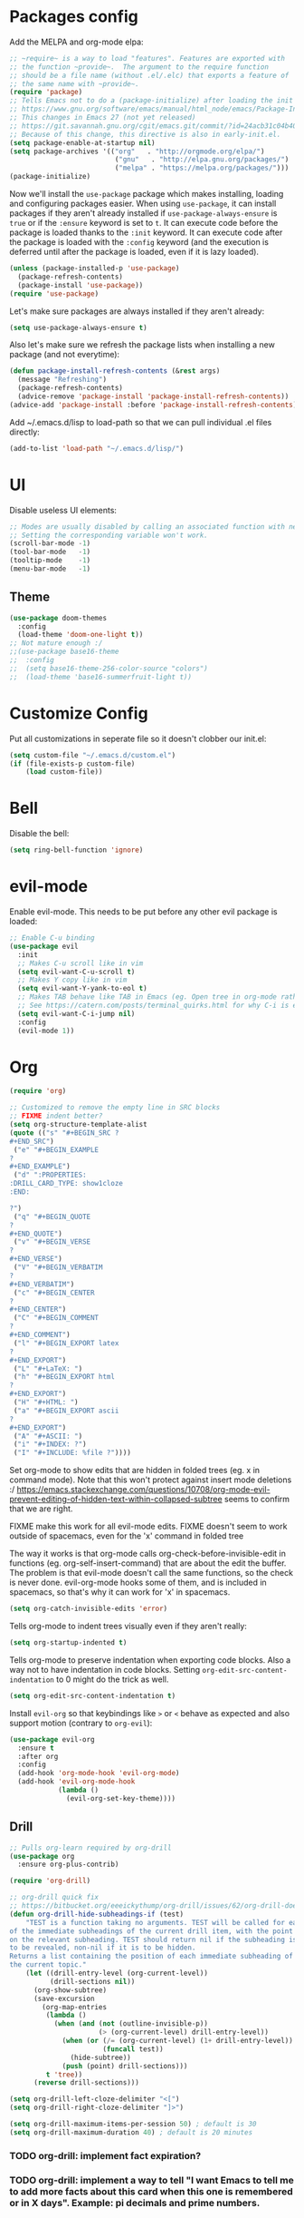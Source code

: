 * Packages config

Add the MELPA and org-mode elpa:

#+BEGIN_SRC emacs-lisp
  ;; ~require~ is a way to load "features". Features are exported with
  ;; the function ~provide~.  The argument to the require function
  ;; should be a file name (without .el/.elc) that exports a feature of
  ;; the same name with ~provide~.
  (require 'package)
  ;; Tells Emacs not to do a (package-initialize) after loading the init files
  ;; https://www.gnu.org/software/emacs/manual/html_node/emacs/Package-Installation.html
  ;; This changes in Emacs 27 (not yet released)
  ;; https://git.savannah.gnu.org/cgit/emacs.git/commit/?id=24acb31c04b4048b85311d794e600ecd7ce60d3b
  ;; Because of this change, this directive is also in early-init.el.
  (setq package-enable-at-startup nil)
  (setq package-archives '(("org"   . "http://orgmode.org/elpa/")
                            ("gnu"   . "http://elpa.gnu.org/packages/")
                            ("melpa" . "https://melpa.org/packages/")))
  (package-initialize)
#+END_SRC

Now we'll install the ~use-package~ package which makes installing,
loading and configuring packages easier. When using ~use-package~, it
can install packages if they aren't already installed if
~use-package-always-ensure~ is ~true~ or if the ~:ensure~ keyword is
set to ~t~. It can execute code before the package is loaded thanks to
the ~:init~ keyword. It can execute code after the package is loaded
with the ~:config~ keyword (and the execution is deferred until after
the package is loaded, even if it is lazy loaded).


#+BEGIN_SRC emacs-lisp
(unless (package-installed-p 'use-package)
  (package-refresh-contents)
  (package-install 'use-package))
(require 'use-package)
#+END_SRC

Let's make sure packages are always installed if they aren't already:

#+BEGIN_SRC emacs-lisp
(setq use-package-always-ensure t)
#+END_SRC

Also let's make sure we refresh the package lists when installing a new package
(and not everytime):

#+BEGIN_SRC emacs-lisp
(defun package-install-refresh-contents (&rest args)
  (message "Refreshing")
  (package-refresh-contents)
  (advice-remove 'package-install 'package-install-refresh-contents))
(advice-add 'package-install :before 'package-install-refresh-contents)
#+END_SRC

Add ~/.emacs.d/lisp to load-path so that we can pull individual .el files
directly:

#+BEGIN_SRC emacs-lisp
(add-to-list 'load-path "~/.emacs.d/lisp/")
#+END_SRC

* UI

Disable useless UI elements:

#+BEGIN_SRC emacs-lisp
;; Modes are usually disabled by calling an associated function with negative values.
;; Setting the corresponding variable won't work.
(scroll-bar-mode -1)
(tool-bar-mode   -1)
(tooltip-mode    -1)
(menu-bar-mode   -1)
#+END_SRC

** Theme

#+BEGIN_SRC emacs-lisp
(use-package doom-themes
  :config
  (load-theme 'doom-one-light t))
;; Not mature enough :/
;;(use-package base16-theme
;;  :config
;;  (setq base16-theme-256-color-source "colors")
;;  (load-theme 'base16-summerfruit-light t))
#+END_SRC

* Customize Config

Put all customizations in seperate file so it doesn't clobber our init.el:

#+BEGIN_SRC emacs-lisp
(setq custom-file "~/.emacs.d/custom.el")
(if (file-exists-p custom-file)
    (load custom-file))
#+END_SRC

* Bell

Disable the bell:

#+BEGIN_SRC emacs-lisp
(setq ring-bell-function 'ignore)
#+END_SRC

* evil-mode

Enable evil-mode. This needs to be put before any other evil package is loaded:

#+BEGIN_SRC emacs-lisp
;; Enable C-u binding
(use-package evil
  :init
  ;; Makes C-u scroll like in vim
  (setq evil-want-C-u-scroll t)
  ;; Makes Y copy like in vim
  (setq evil-want-Y-yank-to-eol t)
  ;; Makes TAB behave like TAB in Emacs (eg. Open tree in org-mode rather than jump forward) when in terminal
  ;; See https://catern.com/posts/terminal_quirks.html for why C-i is equivalent to TAB in a terminal
  (setq evil-want-C-i-jump nil)
  :config
  (evil-mode 1))
#+END_SRC

* Org

#+BEGIN_SRC emacs-lisp
(require 'org)

;; Customized to remove the empty line in SRC blocks
;; FIXME indent better?
(setq org-structure-template-alist
(quote (("s" "#+BEGIN_SRC ?
,#+END_SRC")
 ("e" "#+BEGIN_EXAMPLE
?
#+END_EXAMPLE")
 ("d" ":PROPERTIES:
:DRILL_CARD_TYPE: show1cloze
:END:

?")
 ("q" "#+BEGIN_QUOTE
?
#+END_QUOTE")
 ("v" "#+BEGIN_VERSE
?
#+END_VERSE")
 ("V" "#+BEGIN_VERBATIM
?
#+END_VERBATIM")
 ("c" "#+BEGIN_CENTER
?
#+END_CENTER")
 ("C" "#+BEGIN_COMMENT
?
#+END_COMMENT")
 ("l" "#+BEGIN_EXPORT latex
?
#+END_EXPORT")
 ("L" "#+LaTeX: ")
 ("h" "#+BEGIN_EXPORT html
?
#+END_EXPORT")
 ("H" "#+HTML: ")
 ("a" "#+BEGIN_EXPORT ascii
?
#+END_EXPORT")
 ("A" "#+ASCII: ")
 ("i" "#+INDEX: ?")
 ("I" "#+INCLUDE: %file ?"))))
#+END_SRC

Set org-mode to show edits that are hidden in folded trees (eg. x in
command mode).  Note that this won't protect against insert mode
deletions :/
https://emacs.stackexchange.com/questions/10708/org-mode-evil-prevent-editing-of-hidden-text-within-collapsed-subtree
seems to confirm that we are right.

FIXME make this work for all evil-mode edits.
FIXME doesn't seem to work outside of spacemacs, even for the 'x' command in folded tree

The way it works is that org-mode calls org-check-before-invisible-edit in functions
(eg. org-self-insert-command) that are about the edit the buffer. The
problem is that evil-mode doesn't call the same functions, so the
check is never done.  evil-org-mode hooks some of them, and is
included in spacemacs, so that's why it can work for 'x' in spacemacs.

#+BEGIN_SRC emacs-lisp
(setq org-catch-invisible-edits 'error)
#+END_SRC

Tells org-mode to indent trees visually even if they aren't really:

#+BEGIN_SRC emacs-lisp
(setq org-startup-indented t)
#+END_SRC

Tells org-mode to preserve indentation when exporting code
blocks. Also a way not to have indentation in code blocks. Setting
~org-edit-src-content-indentation~ to 0 might do the trick as well.

#+BEGIN_SRC emacs-lisp
(setq org-edit-src-content-indentation t)
#+END_SRC

Install ~evil-org~ so that keybindings like ~>~ or ~<~ behave as
expected and also support motion (contrary to ~org-evil~):

#+BEGIN_SRC emacs-lisp
(use-package evil-org
  :ensure t
  :after org
  :config
  (add-hook 'org-mode-hook 'evil-org-mode)
  (add-hook 'evil-org-mode-hook
            (lambda ()
              (evil-org-set-key-theme))))
#+END_SRC

** Drill

#+BEGIN_SRC emacs-lisp
;; Pulls org-learn required by org-drill
(use-package org
  :ensure org-plus-contrib)

(require 'org-drill)

;; org-drill quick fix
;; https://bitbucket.org/eeeickythump/org-drill/issues/62/org-drill-doesnt-work-with-org-mode-92
(defun org-drill-hide-subheadings-if (test)
    "TEST is a function taking no arguments. TEST will be called for each
of the immediate subheadings of the current drill item, with the point
on the relevant subheading. TEST should return nil if the subheading is
to be revealed, non-nil if it is to be hidden.
Returns a list containing the position of each immediate subheading of
the current topic."
    (let ((drill-entry-level (org-current-level))
          (drill-sections nil))
      (org-show-subtree)
      (save-excursion
        (org-map-entries
         (lambda ()
           (when (and (not (outline-invisible-p))
                      (> (org-current-level) drill-entry-level))
             (when (or (/= (org-current-level) (1+ drill-entry-level))
                       (funcall test))
               (hide-subtree))
             (push (point) drill-sections)))
         t 'tree))
      (reverse drill-sections)))

(setq org-drill-left-cloze-delimiter "<[")
(setq org-drill-right-cloze-delimiter "]>")

(setq org-drill-maximum-items-per-session 50) ; default is 30
(setq org-drill-maximum-duration 40) ; default is 20 minutes
#+END_SRC

*** TODO org-drill: implement fact expiration?
*** TODO org-drill: implement a way to tell "I want Emacs to tell me to add more facts about this card when this one is remembered or in X days". Example: pi decimals and prime numbers.

** anki-editor

#+BEGIN_SRC emacs-lisp
(use-package anki-editor)
#+END_SRC

* Dired

Add "-h" to the dired ls flags:

#+BEGIN_SRC emacs-lisp
(setq dired-listing-switches "-alh")
#+END_SRC

* Git
Install Magit, evil-magit and diff-hl for the diffs in the fringe:

#+BEGIN_SRC emacs-lisp
(use-package magit)
(use-package evil-magit)
(use-package diff-hl)
(global-diff-hl-mode)
(diff-hl-margin-mode)
(add-hook 'dired-mode-hook 'diff-hl-dired-mode)
(add-hook 'magit-post-refresh-hook 'diff-hl-magit-post-refresh)
#+END_SRC

* Unicode Homoglyphs Highlighter

Add unicode-troll-stopper which highlights unicode homoglyphs. (Think
https://github.com/reinderien/mimic).

Breaks Magit. Doesn't work properly in itself. :/

#+BEGIN_SRC emacs-lisp
;;(use-package unicode-troll-stopper)
;;(define-globalized-minor-mode
;;    global-unicode-troll-stopper-mode
;;    unicode-troll-stopper-mode
;;    (lambda ()
;;        (unicode-troll-stopper-mode 1)))
;;(global-unicode-troll-stopper-mode 1)
#+END_SRC

* Indentation

Add editorconfig which will configure the proper indentation settings based on
the ~.editorconfig~ files (if no file is found emacs defaults will be applied):

#+BEGIN_SRC emacs-lisp
(use-package editorconfig
  :ensure t
  :config
  (editorconfig-mode 1))
;; require-final-newline is managed by ethan-wspace so we block it
;; so it doesn't warn us about it.
(add-hook 'editorconfig-hack-properties-functions
    '(lambda (props)
        (puthash 'insert_final_newline "false" props)))
#+END_SRC

* Backups

With a combination of undo-tree (~u~ and ~C-r~ with branches) and
auto-saving, a loss of work should be pretty small.  The undo-tree
will contain the latest changes, laid out in a tree, in order to be
able to come back to another "branch" of edition. Emacs auto-save is
configured to save every 300 keystrokes or 30 seconds of idle time, in
the edited file, and not in an external one that we might forget to
restore from! We will also configure Emacs to save and restore the
last point position.

Enable and configure persistent undo with the help of undo-tree:

#+BEGIN_SRC emacs-lisp
;; evil already pulls undo-tree, but let's be explicit here
(use-package undo-tree
  :init
  (unless (file-exists-p "~/.emacs.d/.cache/undo")
    (make-directory "~/.emacs.d/.cache/undo"))
  :config
  (setq undo-tree-auto-save-history t
        undo-tree-visualizer-diff t
        undo-tree-visualizer-timestamps t
        undo-tree-history-directory-alist '(("." . "~/.emacs.d/.cache/undo"))))
#+END_SRC

Configure Emcas to auto-save in the edited file:

#+BEGIN_SRC emacs-lisp
(auto-save-visited-mode)
#+END_SRC

Disable "backup~" files, persistent undo should be enough:

#+BEGIN_SRC emacs-lisp
(setq make-backup-files nil)
#+END_SRC

Configures Emacs to save and restore the last place of the point
between sessions:

#+BEGIN_SRC emacs-lisp
(save-place-mode 1)
#+END_SRC

* Version Control

Automatically follow symbolic links to files under version control (stops Emacs from asking):

#+BEGIN_SRC emacs-lisp
;; Also set in init.el so it doesn't bother us when we edit the emacs
;; config that is just changed, thus regenerated.
(setq vc-follow-symlinks t)
#+END_SRC

* Auto Refresh Buffers

Set Emacs to auto refresh the file backed buffers if the file changed,
but not if the buffer is changed.

#+BEGIN_SRC emacs-lisp
(global-auto-revert-mode 1)
;; Make it quiet
(setq auto-revert-verbose nil)
#+END_SRC

Enable the refresh for dired views too:

#+BEGIN_SRC emacs-lisp
(setq global-auto-revert-non-file-buffers t)
#+END_SRC
* Line and Column Numbers

Show relative line numbers, and also show column number in the status bar:

#+BEGIN_SRC emacs-lisp
(setq display-line-numbers-type 'relative)
;; Make Emacs set the line-numbers width to the largest width needed
;; Why isn't this the default ? :(
(setq display-line-numbers-width-start t)
(global-display-line-numbers-mode)

(setq column-number-mode t)
#+END_SRC

* Comments

#+BEGIN_SRC emacs-lisp
(use-package evil-nerd-commenter)
#+END_SRC

* Column Indicator

Shows a ruler at ~fill-column~ column. May be broken sometimes. It's
still better than whitespace's ~lines-tail~ that isn't dynamic by default
and that also doesn't take into account the tab width.

#+BEGIN_SRC emacs-lisp
(use-package fill-column-indicator)
(define-globalized-minor-mode global-fci-mode fci-mode (lambda ()
    (if buffer-file-name (fci-mode 1))))
(global-fci-mode 1)
#+END_SRC

* Whitespace

Use built-in whitespace mode to show tabs with a custom symbol, trailing spaces,
empty lines and specials spaces (hard space and ideographic space) with a custom
symbol.

#+BEGIN_SRC emacs-lisp
(setq-default
  whitespace-style '(face tabs trailing empty space-mark tab-mark))
  (setq whitespace-display-mappings
    '(
        (space-mark   ?\xA0  [?\u25a0]     [?_]) ; hard space - black square
        (space-mark ?\u3000 [?\u25a1])           ; ideographic space - white square
        ;;
        ;; Examples:
        ;; NO-BREAK SPACE: ` `
        ;; IDEOGRAPHIC SPACE: `　`
        ;;
        ;; WARNING: the mapping below has a problem.
        ;; When a TAB occupies exactly one column, it will display the
        ;; character ?\xBB at that column followed by a TAB which goes to
        ;; the next TAB column.
        ;; If this is a problem for you, please, comment the line below.
        (tab-mark     ?\t    [?› ?\t] [?\\ ?\t]) ; tab - right guillemet
))
#+END_SRC

Add ethan-wspace that will highlight existing whitespace errors and clean new
ones. It's very handy and will help not cluttering git logs. By default it
highlights tabs unless ~indent-tabs-mode~ is set. It also handles the final
newline.

#+BEGIN_SRC emacs-lisp
(use-package ethan-wspace
  :config
  (global-ethan-wspace-mode 1))
;; Disable for the magit commit buffer
(add-hook 'text-mode-hook
    (lambda ()
        (if (equal (file-name-nondirectory buffer-file-name) "COMMIT_EDITMSG")
            (ethan-wspace-mode -1))))
#+END_SRC

* Prefer Newer Files
Configure Emacs to load a '.el' instead of a '.elc' if the '.el' is newer:

#+BEGIN_SRC emacs-lisp
(setq load-prefer-newer t)
#+END_SRC

* Clipboard

Save the clipboard content before overwriting it from Emacs:

#+BEGIN_SRC emacs-lisp
(setq save-interprogram-paste-before-kill t)
#+END_SRC

* Brackets

Configures Emacs to highlight the matching brackets:

#+BEGIN_SRC emacs-lisp
(show-paren-mode 1)
#+END_SRC

* Markdown Mode

#+BEGIN_SRC emacs-lisp
(use-package markdown-mode)
#+END_SRC

* Ivy
Install Ivy, Counsel and Swiper:

#+BEGIN_SRC emacs-lisp
(use-package counsel)
#+END_SRC

# TODO Add the recent files to ~ivy-switch-buffers~:

#+BEGIN_SRC emacs-lisp
;;(setq ivy-use-virtual-buffers t)
#+END_SRC

Remove "^" from the initial input:

#+BEGIN_SRC emacs-lisp
(setq ivy-initial-inputs-alist nil)
#+END_SRC

Enable flx sorting on default ~ivy--regex-plus~ matches:

#+BEGIN_SRC emacs-lisp
;;(use-package flx)
(defun ivy--flx-sort (name cands)
  "Sort according to closeness to string NAME the string list CANDS."
  (condition-case nil
      (let* ((fuzzy-regex (ivy--regex-plus name))
             (flx-name (replace-regexp-in-string " " "" name))
             cands-left
             cands-to-sort)

        ;; Filter out non-matching candidates
        (dolist (cand cands)
          (when (string-match-p fuzzy-regex cand)
            (push cand cands-left)))

        ;; pre-sort the candidates by length before partitioning
        (setq cands-left (cl-sort cands-left #'< :key #'length))

        ;; partition the candidates into sorted and unsorted groups
        (dotimes (_ (min (length cands-left) ivy-flx-limit))
          (push (pop cands-left) cands-to-sort))

        (nconc
         ;; Compute all of the flx scores in one pass and sort
         (mapcar #'car
                 (sort (mapcar
                        (lambda (cand)
                          (cons cand
                                (car (flx-score cand flx-name ivy--flx-cache))))
                        cands-to-sort)
                       (lambda (c1 c2)
                         ;; Break ties by length
                         (if (/= (cdr c1) (cdr c2))
                             (> (cdr c1)
                                (cdr c2))
                           (< (length (car c1))
                              (length (car c2)))))))

         ;; Add the unsorted candidates
         cands-left))
    (error cands)))

(defun ivy--sort (name candidates)
  "Re-sort candidates by NAME.
All CANDIDATES are assumed to match NAME."
           (ivy--flx-sort name candidates))
#+END_SRC

Enable command history in ~counsel-M-x~ with ~amx~:

#+BEGIN_SRC emacs-lisp
(use-package amx)
#+END_SRC

Remove "." and ".." when matching files:

#+BEGIN_SRC emacs-lisp
(setq ivy-extra-directories nil)
#+END_SRC

Enable the mode:

#+BEGIN_SRC emacs-lisp
(ivy-mode 1)
#+END_SRC

* Alignment

Enable motioned alignments with evil-lion:

#+BEGIN_SRC emacs-lisp
(use-package evil-lion
  :init
  (setq evil-lion-left-align-key (kbd "g a"))
  (setq evil-lion-right-align-key (kbd "g A"))
  :config
  (evil-lion-mode))
#+END_SRC
* General

Install General:

#+BEGIN_SRC emacs-lisp
(use-package general)
#+END_SRC

Misc keybindings with General:

#+BEGIN_SRC emacs-lisp
(general-define-key
  :states '(normal visual)
  :prefix "SPC"
  "SPC" 'counsel-M-x
  "bb"  'counsel-ibuffer
  "bd"  'kill-this-buffer
  "bn"  'next-buffer
  "bp"  'previous-buffer
  "cy"  'evilnc-copy-and-comment-lines
  "ff"  'counsel-find-file
  "fj"  'dired
  "fr"  'counsel-recentf
  "gs"  'magit-status
  "hdf" 'counsel-describe-function
  "hdk" 'describe-key
  "hdm" 'describe-mode
  "hdv" 'counsel-describe-variable
  "tw"  'whitespace-mode
  "wd"  'window-delete
  "wh"  'evil-window-left
  "wj"  'evil-window-down
  "wk"  'evil-window-up
  "wl"  'evil-window-right
  ";"   'evilnc-comment-operator
  "/"   'counsel-rg)

(general-def ivy-minibuffer-map
  "C-j" 'ivy-next-line
  "C-k" 'ivy-previous-line)
#+END_SRC

** TODO Fix and make dired evil-integration nicer
- https://github.com/noctuid/general.el/issues/89
- https://github.com/noctuid/general.el/issues/97
- https://github.com/noctuid/general.el/issues/98
